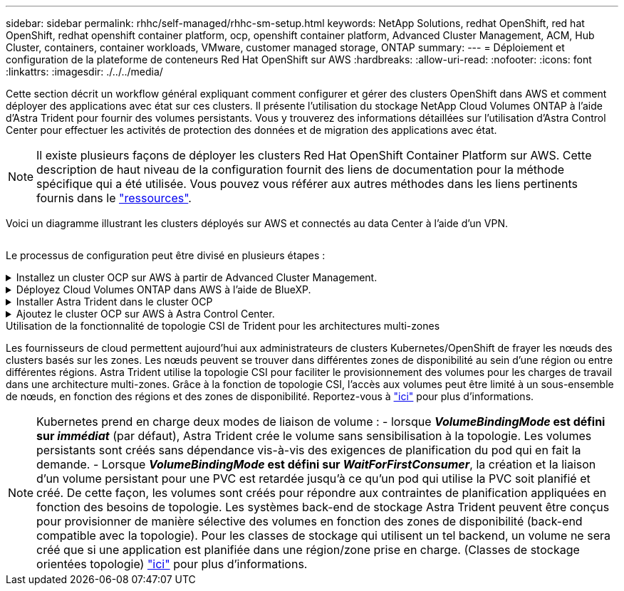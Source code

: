 ---
sidebar: sidebar 
permalink: rhhc/self-managed/rhhc-sm-setup.html 
keywords: NetApp Solutions, redhat OpenShift, red hat OpenShift, redhat openshift container platform, ocp, openshift container platform, Advanced Cluster Management, ACM, Hub Cluster, containers, container workloads, VMware, customer managed storage, ONTAP 
summary:  
---
= Déploiement et configuration de la plateforme de conteneurs Red Hat OpenShift sur AWS
:hardbreaks:
:allow-uri-read: 
:nofooter: 
:icons: font
:linkattrs: 
:imagesdir: ./../../media/


[role="lead"]
Cette section décrit un workflow général expliquant comment configurer et gérer des clusters OpenShift dans AWS et comment déployer des applications avec état sur ces clusters. Il présente l'utilisation du stockage NetApp Cloud Volumes ONTAP à l'aide d'Astra Trident pour fournir des volumes persistants. Vous y trouverez des informations détaillées sur l'utilisation d'Astra Control Center pour effectuer les activités de protection des données et de migration des applications avec état.


NOTE: Il existe plusieurs façons de déployer les clusters Red Hat OpenShift Container Platform sur AWS. Cette description de haut niveau de la configuration fournit des liens de documentation pour la méthode spécifique qui a été utilisée. Vous pouvez vous référer aux autres méthodes dans les liens pertinents fournis dans le link:../rhhc-resources.html["ressources"].

Voici un diagramme illustrant les clusters déployés sur AWS et connectés au data Center à l'aide d'un VPN.

image:rhhc-self-managed-aws.png[""]

Le processus de configuration peut être divisé en plusieurs étapes :

.Installez un cluster OCP sur AWS à partir de Advanced Cluster Management.
[%collapsible]
====
* Créez un VPC avec une connexion VPN de site à site (à l'aide de pfsense) pour vous connecter au réseau sur site.
* Le réseau sur site dispose d'une connectivité Internet.
* Créez 3 sous-réseaux privés dans 3 zones de disponibilité différentes.
* Créez une zone hébergée privée route 53 et un résolveur DNS pour le VPC.


Créez OpenShift Cluster sur AWS à partir de l'assistant ACM (Advanced Cluster Management). Reportez-vous aux instructions link:https://docs.openshift.com/dedicated/osd_install_access_delete_cluster/creating-an-aws-cluster.html["ici"].


NOTE: Vous pouvez également créer le cluster dans AWS à partir de la console OpenShift Hybrid Cloud. Reportez-vous à link:https://docs.openshift.com/container-platform/4.10/installing/installing_aws/installing-aws-default.html["ici"] pour obtenir des instructions.


TIP: Lors de la création du cluster à l'aide de l'ACM, vous avez la possibilité de personnaliser l'installation en modifiant le fichier yaml après avoir rempli les détails dans la vue de formulaire. Une fois le cluster créé, vous pouvez vous connecter en ssh aux nœuds du cluster à des fins de dépannage ou à des fins de configuration manuelle supplémentaire. Utilisez la clé ssh que vous avez fournie lors de l'installation et le nom d'utilisateur core pour vous connecter.

====
.Déployez Cloud Volumes ONTAP dans AWS à l'aide de BlueXP.
[%collapsible]
====
* Installez le connecteur dans un environnement VMware sur site. Reportez-vous aux instructions link:https://docs.netapp.com/us-en/cloud-manager-setup-admin/task-install-connector-on-prem.html#install-the-connector["ici"].
* Déployez une instance CVO dans AWS à l'aide de Connector. Reportez-vous aux instructions link:https://docs.netapp.com/us-en/cloud-manager-cloud-volumes-ontap/task-getting-started-aws.html["ici"].



NOTE: Le connecteur peut également être installé dans l'environnement cloud. Reportez-vous à link:https://docs.netapp.com/us-en/cloud-manager-setup-admin/concept-connectors.html["ici"] pour plus d'informations.

====
.Installer Astra Trident dans le cluster OCP
[%collapsible]
====
* Déployez l'opérateur Trident à l'aide d'Helm. Reportez-vous aux instructions link:https://docs.netapp.com/us-en/trident/trident-get-started/kubernetes-deploy-helm.html["ici"]
* Créez un back-end et une classe de stockage. Reportez-vous aux instructions link:https://docs.netapp.com/us-en/trident/trident-get-started/kubernetes-postdeployment.html["ici"].


====
.Ajoutez le cluster OCP sur AWS à Astra Control Center.
[%collapsible]
====
Ajoutez le cluster OCP dans AWS à Astra Control Center.

====
.Utilisation de la fonctionnalité de topologie CSI de Trident pour les architectures multi-zones
Les fournisseurs de cloud permettent aujourd'hui aux administrateurs de clusters Kubernetes/OpenShift de frayer les nœuds des clusters basés sur les zones. Les nœuds peuvent se trouver dans différentes zones de disponibilité au sein d'une région ou entre différentes régions. Astra Trident utilise la topologie CSI pour faciliter le provisionnement des volumes pour les charges de travail dans une architecture multi-zones. Grâce à la fonction de topologie CSI, l'accès aux volumes peut être limité à un sous-ensemble de nœuds, en fonction des régions et des zones de disponibilité. Reportez-vous à link:https://docs.netapp.com/us-en/trident/trident-use/csi-topology.html["ici"] pour plus d'informations.


NOTE: Kubernetes prend en charge deux modes de liaison de volume : - lorsque **_VolumeBindingMode_ est défini sur _immédiat_** (par défaut), Astra Trident crée le volume sans sensibilisation à la topologie. Les volumes persistants sont créés sans dépendance vis-à-vis des exigences de planification du pod qui en fait la demande. - Lorsque **_VolumeBindingMode_ est défini sur _WaitForFirstConsumer_**, la création et la liaison d'un volume persistant pour une PVC est retardée jusqu'à ce qu'un pod qui utilise la PVC soit planifié et créé. De cette façon, les volumes sont créés pour répondre aux contraintes de planification appliquées en fonction des besoins de topologie. Les systèmes back-end de stockage Astra Trident peuvent être conçus pour provisionner de manière sélective des volumes en fonction des zones de disponibilité (back-end compatible avec la topologie). Pour les classes de stockage qui utilisent un tel backend, un volume ne sera créé que si une application est planifiée dans une région/zone prise en charge. (Classes de stockage orientées topologie) link:https://docs.netapp.com/us-en/trident/trident-use/csi-topology.html["ici"] pour plus d'informations.
